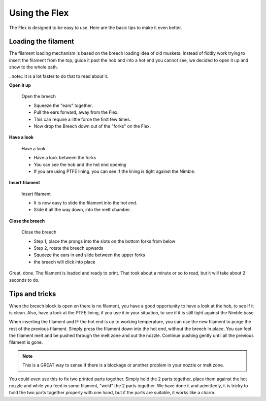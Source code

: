 Using the Flex
================

The Flex is designed to be easy to use. Here are the basic tips to make it even better.

Loading the filament
--------------------

The filament loading mechanism is based on the breech loading idea of old muskets. Instead of fiddly work trying to insert the filament from the top, guide it past the hob and into a hot end you cannot see, we decided to open it up and show to the whole path.

..note:: It is a lot faster to do that to read about it.

**Open it up**


.. figure:: images/b_step01.svg
    :alt: Open Breech
    :height: 300px
    :width: 300px

    Open the breech

    * Squeeze the "ears" together.
    * Pull the ears forward, away from the Flex.
    * This can require a little force the first few times. 
    * Now drop the Breech down out of the "forks" on the Flex.

**Have a look**

.. figure:: images/b_step02.svg
    :alt: View the open area
    :height: 400px
    :width: 286px

    Have a look

    * Have a look between the forks
    * You can see the hob and the hot end opening
    * If you are using PTFE lining, you can see if the lining is tight against the Nimble.

**Insert filament**

.. figure:: images/b_step03.svg
    :alt: Insert filament
    :height: 400px
    :width: 286px

    Insert filament

    * It is now easy to slide the filament into the hot end.
    * Slide it all the way down, into the melt chamber.

**Close the breech**

.. figure:: images/b_step04.svg
    :alt: Close the Breech
    :height: 400px
    :width: 286px

    Close the breech

    * Step 1, place the prongs into the slots on the bottom forks from below
    * Step 2, rotate the breech upwards
    * Squeeze the ears in and slide between the upper forks
    * the breech will click into place

Great, done. The filament is loaded and ready to print. That took about a minute or so to read, but it will take about 2 seconds to do. 

Tips and tricks
---------------

When the breech block is open en there is no filament, you have a good opportunity to have a look at the hob, to see if it is clean. Also, have a look at the PTFE lining, if you use it in your situation, to see if it is still tight against the Nimble base.

When inserting the filament and IF the hot end is up to working temperature, you can use the new filament to purge the rest of the previous filament. 
Simply press the filament down into the hot end, without the breech in place. You can feel the filament melt and be pushed through the melt zone and out the nozzle. Continue pushing gently until all the previous filament is gone.

.. Note:: This is a GREAT way to sense if there is a blockage or another problem in your nozzle or melt zone.

You could even use this to fix two printed parts together. Simply hold the 2 parts together, place them against the hot nozzle and while you feed in some filament, "weld" the 2 parts together. We have done it and admittedly, it is tricky to hold the two parts together properly with one hand, but if the parts are suitable, it works like a charm.   
